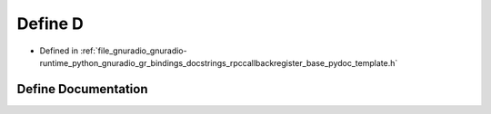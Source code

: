 .. _exhale_define_rpccallbackregister__base__pydoc__template_8h_1a74021f021dcdfbb22891787b79c5529d:

Define D
========

- Defined in :ref:`file_gnuradio_gnuradio-runtime_python_gnuradio_gr_bindings_docstrings_rpccallbackregister_base_pydoc_template.h`


Define Documentation
--------------------


.. doxygendefine:: D
   :project: gnuradio